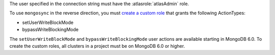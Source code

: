 The user specified in the connection string must have the
:atlasrole:`atlasAdmin` role.

To use ``mongosync`` in the reverse direction, you must `create a
custom role </atlas/reference/api/custom-roles-create-a-role/>`__ that
grants the following ActionTypes:

- setUserWriteBlockMode
- bypassWriteBlockingMode

The ``setUserWriteBlockMode`` and ``bypassWriteBlockingMode`` user
actions are available starting in MongoDB 6.0. To create the custom
roles, all clusters in a project must be on MongoDB 6.0 or higher.

